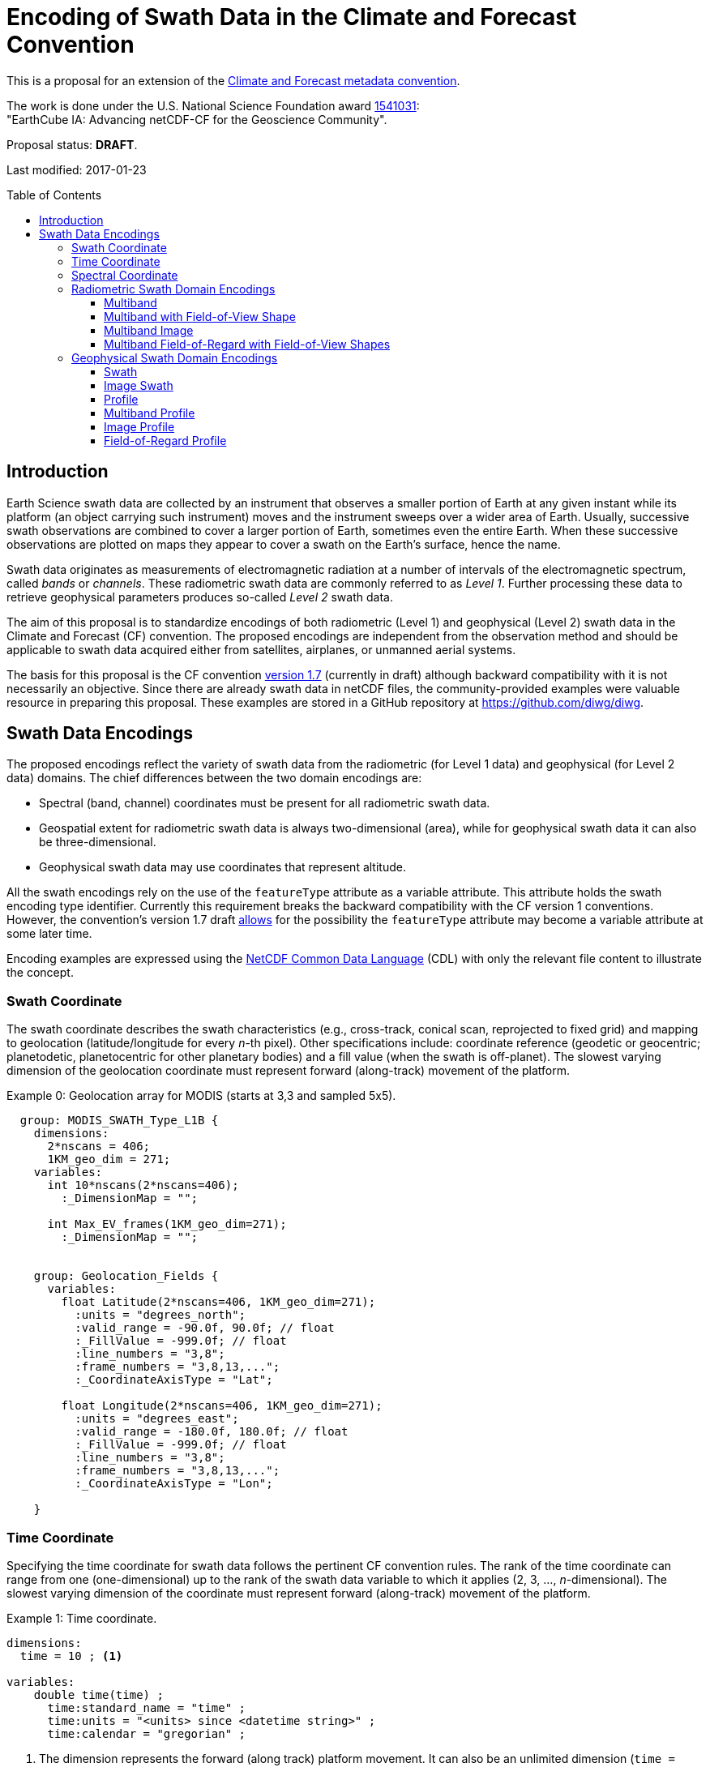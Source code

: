 = Encoding of Swath Data in the Climate and Forecast Convention
:toc: preamble
:toclevels: 4
:icons: font

====
This is a proposal for an extension of the http://cfconventions.org[Climate and Forecast metadata convention].

The work is done under the U.S. National Science Foundation award https://www.nsf.gov/awardsearch/showAward?AWD_ID=1541031[1541031]: +
"EarthCube IA: Advancing netCDF-CF for the Geoscience Community".

Proposal status: *[red]#DRAFT#*.

Last modified: 2017-01-23
====

== Introduction

Earth Science swath data are collected by an instrument that observes a smaller portion of Earth at any given instant while its platform (an object carrying such instrument) moves and the instrument sweeps over a wider area of Earth. Usually, successive swath observations are combined to cover a larger portion of Earth, sometimes even the entire Earth. When these successive observations are plotted on maps they appear to cover a swath on the Earth's surface, hence the name.

Swath data originates as measurements of electromagnetic radiation at a number of intervals of the electromagnetic spectrum, called _bands_ or _channels_. These radiometric swath data are commonly referred to as _Level 1_. Further processing these data to retrieve geophysical parameters produces so-called _Level 2_ swath data.

The aim of this proposal is to standardize encodings of both radiometric (Level 1) and geophysical (Level 2) swath data in the Climate and Forecast (CF) convention. The proposed encodings are independent from the observation method and should be applicable to swath data acquired either from satellites, airplanes, or unmanned aerial systems.

The basis for this proposal is the CF convention http://cfconventions.org/cf-conventions/cf-conventions.html[version 1.7] (currently in draft) although backward compatibility with it is not necessarily an objective. Since there are already swath data in netCDF files, the community-provided examples were valuable resource in preparing this proposal. These examples are stored in a GitHub repository at https://github.com/diwg/diwg.

== Swath Data Encodings

The proposed encodings reflect the variety of swath data from the radiometric (for Level 1 data) and geophysical (for Level 2 data) domains. The chief differences between the two domain encodings are:

* Spectral (band, channel) coordinates must be present for all radiometric swath data.
* Geospatial extent for radiometric swath data is always two-dimensional (area), while for geophysical swath data it can also be three-dimensional.
* Geophysical swath data may use coordinates that represent altitude.

All the swath encodings rely on the use of the `featureType` attribute as a variable attribute. This attribute holds the swath encoding type identifier. Currently this requirement breaks the backward compatibility with the CF version 1 conventions. However, the convention's version 1.7 draft http://cfconventions.org/cf-conventions/cf-conventions.html#_features_and_feature_types[allows] for the possibility the `featureType` attribute may become a variable attribute at some later time.

Encoding examples are expressed using the http://www.unidata.ucar.edu/software/netcdf/netcdf/CDL-Syntax.html#CDL-Syntax[NetCDF Common Data Language] (CDL) with only the relevant file content to illustrate the concept.

=== Swath Coordinate

The swath coordinate describes the swath characteristics (e.g., cross-track, conical scan, reprojected to fixed grid) and mapping to geolocation (latitude/longitude for every _n_-th pixel). Other specifications include: coordinate reference (geodetic or geocentric; planetodetic, planetocentric for other planetary bodies) and a fill value (when the swath is off-planet). The slowest varying dimension of the geolocation coordinate must represent forward (along-track) movement of the platform.

[caption="Example 0: "]
.Geolocation array for MODIS (starts at 3,3 and sampled 5x5).
====
----
  group: MODIS_SWATH_Type_L1B {
    dimensions:
      2*nscans = 406;
      1KM_geo_dim = 271;
    variables:
      int 10*nscans(2*nscans=406);
        :_DimensionMap = "";

      int Max_EV_frames(1KM_geo_dim=271);
        :_DimensionMap = "";


    group: Geolocation_Fields {
      variables:
        float Latitude(2*nscans=406, 1KM_geo_dim=271);
          :units = "degrees_north";
          :valid_range = -90.0f, 90.0f; // float
          :_FillValue = -999.0f; // float
          :line_numbers = "3,8";
          :frame_numbers = "3,8,13,...";
          :_CoordinateAxisType = "Lat";

        float Longitude(2*nscans=406, 1KM_geo_dim=271);
          :units = "degrees_east";
          :valid_range = -180.0f, 180.0f; // float
          :_FillValue = -999.0f; // float
          :line_numbers = "3,8";
          :frame_numbers = "3,8,13,...";
          :_CoordinateAxisType = "Lon";

    }
----

====

=== Time Coordinate

Specifying the time coordinate for swath data follows the pertinent CF convention rules. The rank of the time coordinate can range from one (one-dimensional) up to the rank of the swath data variable to which it applies (2, 3, ..., _n_-dimensional). The slowest varying dimension of the coordinate must represent forward (along-track) movement of the platform.

[caption="Example 1: "]
.Time coordinate.
====
----
dimensions:
  time = 10 ; <1>

variables:
    double time(time) ;
      time:standard_name = "time" ;
      time:units = "<units> since <datetime string>" ;
      time:calendar = "gregorian" ;
----
<1> The dimension represents the forward (along track) platform movement. It can also be an unlimited dimension (`time = UNLIMITED`).
====

TIP: Time coordinates with rank greater than one must be listed in the `coordinates` attribute of their swath data variables.

Some satellite swath data use the International Atomic Time (TAI) which currently is not supported by the CF convention (see this http://mailman.cgd.ucar.edu/pipermail/cf-metadata/2015/058061.html[thread] on the CF mailing list for background). The encoding examples in this proposal use the Gregorian calendar.

=== Spectral Coordinate

Specifying bands (channels) is done with spectral coordinates. Band information can either be numerical (e.g., wavelength, wavenumber, or frequency) or character (contained in a string).

[caption="Example 2: "]
.Numerical spectral coordinate.
====
----
dimensions:
  band = 5 ; <1>

variables:
  float band(band) ; <2>
    band:standard_name = "sensor_band_central_radiation_wavelength" ; <3>
    band:units = "μm" ;
----
<1> Number of bands.
<2> The `band` variable is a coordinate variable.
<3> One of the standard names specifically for numerical band data. The other two names are `sensor_band_central_radiation_wavenumber` and `sensor_band_central_radiation_frequency`.
====

String band information is applicable to cases where bands cannot be differentiated solely numerically, for example, when polarization together with electromagnetic spectrum interval definition has to be combined.

[caption="Example 3: "]
.String band coordinate.
====
For the netCDF classic model:
----
dimensions:
  band_enum = 5 ; <1>
  band_strlen = 10 ; <2>

variables:
  char band(band_enum, band_strlen) ;
    band:standard_name = "sensor_band_identifier" ; <3>
----
<1> Number of bands.
<2> Number of characters of the longest band string identifier.
<3> The standard name specifically for band string identifiers.

For the netCDF extended model (strongly recommended to use):
----
dimensions:
  band_enum = 5 ;

variables:
  string band(band_enum) ;
     band:standard_name = "sensor_band_identifier" ;
----
====

=== Radiometric Swath Domain Encodings

==== Multiband

Multiband swath data are the most common radiometric swath data, collected over an area on the Earth as successive across-track observations at a number of different bands.

[caption="Example 4: "]
.Multiband data with numerical spectral coordinate.
====
----
dimensions:
  time = 120 ;
  scan = 512 ;
  band = 8 ;

variables:
  float band(band) ;
    band:standard_name = "sensor_band_central_radiation_wavelength" ;
    band:units = "μm" ;

  float lat(time, scan) ;
    lat:standard_name = "latitude" ;
    lat:units = "degrees_north" ;

  float lon(time, scan) ;
    lon:standard_name = "longitude" ;
    lon:units = "degrees_east" ;

  double time(time) ;
    time:standard_name = "time" ;
    time:units = "<units> since <datetime string>" ;
    time:calendar = "gregorian" ;

  float swath_data(time, scan, band) ;
    swath_data:featureType = "multibandSwath" ;
    swath_data:coordinates = "lon lat" ;
----
====

Another encoding of the Multiband Swath with string-valued band coordinate because numerical band information may not always be sufficient.

[caption="Example 5: "]
.Multiband data with string spectral coordinate.
====
----
dimensions:
  time = UNLIMITED ;
  scan = 1024 ;
  band_enum = 8 ;

variables:
  string band(band_enum) ;
    band:standard_name = "sensor_band_identifier" ;

  float lat(time, scan) ;
    lat:standard_name = "latitude" ;
    lat:units = "degrees_north" ;

  float lon(time, scan) ;
    lon:standard_name = "longitude" ;
    lon:units = "degrees_east" ;

  double time(time) ;
    time:standard_name = "time" ;
    time:units = "<units> since <datetime string>" ;
    time:calendar = "gregorian" ;

  float swath_data(time, scan, band_enum) ;
    swath_data:featureType = "multibandSwath" ;
    swath_data:coordinates = "lon lat band" ;
----
====

==== Multiband with Field-of-View Shape

Along with the multiband swath data itself, sometimes it may be required to specify the shape of each field-of-view (FOV). The Multiband Swath encoding is extended with additional variables to define field-of-view geospatial extent.

[WARNING]
====
This encoding example is under review and may change in the future.
====

[caption="Example 6: "]
.Multiband data with field-of-view shapes.
====
----
dimensions:
  time = 10 ;
  scan = 512 ;
  band = 5 ;
  waypoints = 4 ;

variables:
  float band(band) ;
    band:standard_name = "sensor_band_central_radiation_wavelength" ;
    band:units = "μm" ;

  float lat(time, scan) ;
    lat:standard_name = "latitude" ;
    lat:units = "degrees_north" ;
    lat:bounds = "lat_bounds" ;

  float lat_bounds(time, scan, waypoints) ;
    lat_bounds:units = "degrees_north" ;

  float lon(time, scan) ;
    lon:standard_name = "longitude" ;
    lon:units = "degrees_east" ;
    lon:bounds = "lon_bounds" ;

  float lon_bounds(time, scan, waypoints) ;
    lon_bounds:units = "degrees_east" ;

  double time(time) ;
    time:standard_name = "time" ;
    time:units = "<units> since <datetime string>" ;
    time:calendar = "gregorian" ;

  float swath_data(time, scan, band) ;
    swath_data:featureType = "multibandSwath" ;
    swath_data:coordinates = "lon lat" ;
----
====

==== Multiband Image

So far the presented encodings are for swath data collected by successive across-track observations. Two-dimensional imaging sensors, such as in digital cameras, can acquire swath data as a multiband image.

[caption="Example 7: "]
.Multiband Image data.
====
----
dimensions:
  time = 1 ;
  nrows = 2048 ; <1>
  ncols = 2048 ; <2>
  band = 10 ;

variables:
  float band(band) ;
    band:standard_name = "sensor_band_central_radiation_wavelength" ;
    band:units = "μm" ;

  float lat(time, nrows, ncols) ;
     lat:standard_name = "latitude" ;
     lat:units = "degrees_north" ;

  float lon(time, nrows, ncols) ;
     lon:standard_name = "longitude" ;
     lon:units = "degrees_east" ;

  double time(time) ;
     time:standard_name = "time" ;
     time:units = "<units> since <datetime string>" ;
     time:calendar = "gregorian" ;

  float swath_data(time, nrows, ncols, band) ;
     swath_data:featureType = "multibandImageSwath" ;
     swath_data:coordinates = "lon lat" ;
----
<1> Number of rows of the two-dimensional imaging sensor.
<2> Number of columns of the two-dimensional imaging sensor.
====

The same encoding is also applicable to swath data from hyperspectral sounding instruments which make observations with their detectors arranged into a grid, typically 2-by-2 or 3-by-3. Such grouping of the field-of-views is referred to as a field-of-regard (FOR). The following example is identical to the previous one except for two dimensions with changed names.

[caption="Example 8: "]
.Multiband Image data for each field-of-regard/field-of-view.
====
----
dimensions:
  time = 50 ;
  FOR = 45 ; <1>
  FOV = 9 ; <2>
  band = 1305 ;

variables:
  float band(band) ;
    band:standard_name = "sensor_band_central_radiation_wavelength" ;
    band:units = "μm" ;

  short FOV(FOV); <3>
    FOV:long_name = "Field-of-view ordinal number" ;

  float lat(time, FOR, FOV) ;
    lat:standard_name = "latitude" ;
    lat:units = "degrees_north" ;

  float lon(time, FOR, FOV) ;
    lon:standard_name = "longitude" ;
    lon:units = "degrees_east" ;

  double time(time) ;
    time:standard_name = "time" ;
    time:units = "<units> since <datetime string>" ;
    time:calendar = "gregorian" ;

  float swath_data(time, FOR, FOV, band) ;
    swath_data:featureType = "multibandImageSwath" ;
    swath_data:coordinates = "lon lat" ;
----
<1> The number of field-of-regards in one across-track scan.
<2> The number of field-of-views within one field-of-regard.
<3> This variable can be left out if there is no need to define a particular ordering of field-of-views within the field-of-regard.
====

An interesting variation in the above encoding would be if the `FOR` and `FOV` dimensions exchanged places in the ordering, e.g. `(time, FOR, FOV, ...)` -> `(time, FOV, FOR, ...)`. The latter ordering corresponds to the spatial arrangement of the FORs and FOVs: FORs match the columns and FOVs match the rows of a two-dimensional imaging sensor. In other words: `FOR` -> `ncols` and `FOV` -> `nrows`.

==== Multiband Field-of-Regard with Field-of-View Shapes

This is an extension on the Multiband Image feature type when the geospatial extent of all field-of-views in each field-of-regard need to be provided.

[WARNING]
====
This encoding example is under review and may change in the future.
====

[caption="Example 9: "]
.title
====
----
dimensions:
  time = 10 ; // option: time = UNLIMITED
  FOR = 30 ;
  band = 1305 ;
  FOV = 9 ;
  waypoints = 8 ;


variables:
  float band(band) ;
    band:standard_name = "sensor_band_central_radiation_wavelength" ;
    band:units = "μm" ;

  float lat(time, FOR, FOV) ;
    lat:standard_name = "latitude" ;
    lat:units = "degrees_north" ;
    lat:bounds = "lat_bounds" ;

  float lat_bounds(time, FOR, FOV, waypoints) ;
    lat_bounds:units = "degrees_north" ;

  float lon(time, FOR, FOV) ;
    lon:standard_name = "longitude" ;
    lon:units = "degrees_east" ;
    lon:bounds = "lon_bounds" ;

  float lon_bounds(time, FOR, FOV, waypoints) ;
    lon_bounds:units = "degrees_east" ;

  double time(time) ;
    time:standard_name = "time" ;
    time:units = "<units> since <datetime string>" ;
    time:calendar = "gregorian" ;

  float swath_data(time, FOR, FOV, band) ;
    swath_data:featureType = "multiBandForSwath" ;
    swath_data:coordinates = "lon lat" ;
----
====

=== Geophysical Swath Domain Encodings

==== Swath

[caption="Example 10: "]
.Swath data.
====
----
dimensions:
  time = 512 ;
  scan = 1024 ;

variables:
  double time(time) ;
    time:standard_name = "time" ;
    time:units = "<units> since <datetime string>" ;
    time:calendar = "gregorian" ;

  float lat(time, scan) ;
    lat:standard_name = "latitude" ;
    lat:units = "degrees_north" ;

  float lon(time, scan) ;
    lon:standard_name = "longitude" ;
    lon:units = "degrees_east" ;

  float swath_data(time, scan) ;
    swath_data:featureType = "swath" ;
    swath_data:coordinates = "lon lat" ;
----
====

For completeness, the example below uses along- and across-track dimensions.

[caption="Example 11: "]
.Swath data utilizing along- and across-track dimensions.
====
----
dimensions:
  atrack = 512 ;
  xtrack = 1024 ;

variables:
  double time(atrack) ;
    time:standard_name = "time" ;
    time:units = "<units> since <datetime string>" ;
    time:calendar = "gregorian" ;

  float lat(atrack, xtrack) ;
    lat:standard_name = "latitude" ;
    lat:units = "degrees_north" ;

  float lon(atrack, xtrack) ;
    lon:standard_name = "longitude" ;
    lon:units = "degrees_east" ;

  float swath_data(atrack, xtrack) ;
    swath_data:featureType = "swath" ;
    swath_data:coordinates = "time lon lat" ;
----
====

==== Image Swath

This is the geophysical analog of the Multiband Image Swath feature type.

[caption="Example 12: "]
.Image Swath data.
====
----
dimensions:
  time = 1 ;
  nrows = 1024 ;
  ncols = 3600 ;

variables:
  float lat(time, nrows, ncols) ;
     lat:standard_name = "latitude" ;
     lat:units = "degrees_north" ;

  float lon(time, nrows, ncols) ;
     lon:standard_name = "longitude" ;
     lon:units = "degrees_east" ;

  double time(time) ;
     time:standard_name = "time" ;
     time:units = "<units> since <datetime string>" ;
     time:calendar = "gregorian" ;

  float swath_data(time, nrows, ncols) ;
     swath_data:featureType = "imageSwath" ;
     swath_data:coordinates = "lon lat" ;
----
====

[caption="Example 13: "]
.The version of this feature type for each field-of-regard/field-of-view.
====
----
dimensions:
  time = UNLIMITED ;
  FOR = 30 ;
  FOV = 9 ;

variables:
  double time(time) ;
    time:standard_name = "time" ;
    time:units = "<units> since <datetime string>" ;
    time:calendar = "gregorian" ;

  float lat(time, FOR, FOV) ;
    lat:standard_name = "latitude" ;
    lat:units = "degrees_north" ;

  float lon(time, FOR, FOV) ;
    lon:standard_name = "longitude" ;
    lon:units = "degrees_east" ;

  float swath_data(time, FOR, FOV) ;
    swath_data:featureType = "imageSwath" ;
    swath_data:coordinates = "lon lat" ;
----
====

==== Profile

This feature type consists of the Swath with an altitude coordinate. All types of altitude coordinates are allowed.

[caption="Example 14: "]
.Profile data.
====
----
dimensions:
  time = UNLIMITED ;
  scan = 512 ;
  press = 15 ;


variables:
  float press(press) ;
    press:standard_name = "air_pressure" ;
    press:units = "Pa" ;
    press:positive = "up" ;

  float lat(time, scan) ;
    lat:standard_name = "latitude" ;
    lat:units = "degrees_north" ;

  float lon(time, scan) ;
    lon:standard_name = "longitude" ;
    lon:units = "degrees_east" ;

  double time(time) ;
    time:standard_name = "time" ;
    time:units = "<units> since <datetime string>" ;
    time:calendar = "gregorian" ;

  float swath_data(time, scan, press) ;
    swath_data:featureType = "profileSwath" ;
    swath_data:coordinates = "lon lat" ;
----
====

[caption="Example 15: "]
.Profile data utilizing along- and across-track dimensions.
====
----
dimensions:
  atrack = 512 ;
  xtrack = 1024 ;
  press = 15 ;

variables:
float press(press) ;
  press:standard_name = "air_pressure" ;
  press:units = "Pa" ;
  press:positive = "up" ;

  double time(atrack) ;
    time:standard_name = "time" ;
    time:units = "<units> since <datetime string>" ;
    time:calendar = "gregorian" ;

  float lat(atrack, xtrack) ;
    lat:standard_name = "latitude" ;
    lat:units = "degrees_north" ;

  float lon(atrack, xtrack) ;
    lon:standard_name = "longitude" ;
    lon:units = "degrees_east" ;

  float swath_data(atrack, xtrack, pres) ;
    swath_data:featureType = "profileSwath" ;
    swath_data:coordinates = "time lon lat" ;
----
====

==== Multiband Profile

[caption="Example 16: "]
.Multiband Profile data.
====
----
dimensions:
  time = UNLIMITED ;
  scan = 512 ;
  band = 5 ;
  press = 15 ;

variables:
  float band(band) ;
    band:standard_name = "sensor_band_central_radiation_wavenumber" ;
    band:units = "cm-1" ;

  float press(press) ;
    press:standard_name = "air_pressure" ;
    press:units = "Pa" ;
    press:positive = "up" ;

  float lat(time, scan) ;
    lat:standard_name = "latitude" ;
    lat:units = "degrees_north" ;

  float lon(time, scan) ;
    lon:standard_name = "longitude" ;
    lon:units = "degrees_east" ;

  double time(time) ;
    time:standard_name = "time" ;
    time:units = "<units> since <datetime string>" ;
    time:calendar = "gregorian" ;

  float swath_data(time, scan, press, band) ;
    swath_data:featureType = "multibandProfileSwath" ;
    swath_data:coordinates = "lon lat" ;
----
====

==== Image Profile

Adding an altitude coordinate to the Image Swath feature type makes this one.

[caption="Example 17: "]
.Image Profile data.
====
----
dimensions:
  time = 1 ;
  nrows = 1024 ;
  ncols = 3600 ;
  pres = 100 ;

variables:
float press(press) ;
  press:standard_name = "air_pressure" ;
  press:units = "Pa" ;
  press:positive = "up" ;

  float lat(time, nrows, ncols) ;
     lat:standard_name = "latitude" ;
     lat:units = "degrees_north" ;

  float lon(time, nrows, ncols) ;
     lon:standard_name = "longitude" ;
     lon:units = "degrees_east" ;

  double time(time) ;
     time:standard_name = "time" ;
     time:units = "<units> since <datetime string>" ;
     time:calendar = "gregorian" ;

  float swath_data(time, nrows, ncols, pres) ;
     swath_data:featureType = "imageProfileSwath" ;
     swath_data:coordinates = "lon lat" ;
----
====

As in the few previous encoding examples, assuming that `nrows` represents field-of-regards and `ncols` represents field-of-views, this feature type can be used for storing profiles from hyperspectral sounders for each field-of-view.

==== Field-of-Regard Profile

There are two more ways how to encode swath data from field-of-views and field-of-regards. The differing features of these encodings are:

* How much latitude/longitude data is provided: for all field-of-views in each field-of-regard, or just for each field-of-regard as a whole.
* A two-dimensional layout of field-of-views within the field-of-regard.

[caption="Example 18: "]
.Field-of-Regard Profile data with latitude and longitude data for all field-of-views in each field-of-regard.
====
----
dimensions:
  time = 10 ;
  FOR = 30 ; <1>
  press = 15 ;
  FOV_atrack = 3 ; <2>
  FOV_xtrack = 3 ; <3>

variables:
  float press(press) ;
    press:standard_name = "air_pressure" ;
    press:units = "Pa" ;
    press:positive = "up" ;

  float lat(time, FOR, FOV_atrack, FOV_xtrack) ; <4>
    lat:standard_name = "latitude" ;
    lat:units = "degrees_north" ;

  float lon(time, FOR, FOV_atrack, FOV_xtrack) ; <4>
    lon:standard_name = "longitude" ;
    lon:units = "degrees_east" ;

  double time(time) ;
    time:standard_name = "time" ;
    time:units = "<units> since <datetime string>" ;
    time:calendar = "gregorian" ;

  float swath_data(time, FOR, FOV_atrack, FOV_xtrack, press) ;
    swath_data:featureType = "FORProfileSwath" ;
    swath_data:coordinates = "lon lat" ;
----
<1> Number of field-of-regards in one across-track scan.
<2> Along-track (_row_) dimension of the field-of-view _matrix_.
<3> Across-track (_column_) dimension of the field-of-view _matrix_.
<4> Latitude and longitude for all field-of-views in the field-of-regard.
====

[caption="Example 19: "]
.Field-of-Regard Profile data with latitude and longitude data for each field-of-regard as a whole.
====
----
dimensions:
  time = 10 ;
  FOR = 30 ;
  press = 15 ;
  FOV_atrack = 3 ;
  FOV_xtrack = 3 ;

variables:
  short FOV_atrack(FOV_atrack): <1>
    FOV_atrack:long_name = "Field-of-view along track ordinal number" ;

  short FOV_xtrack(FOV_xtrack): <1>
    FOV_xtrack:long_name = "Field-of-view across track ordinal number" ;

  float press(press) ;
    press:standard_name = "air_pressure" ;
    press:units = "Pa" ;
    press:positive = "up" ;

  float lat(time, FOR) ;
    lat:standard_name = "latitude" ;
    lat:units = "degrees_north" ;

  float lon(time, FOR) ;
    lon:standard_name = "longitude" ;
    lon:units = "degrees_east" ;

  double time(time) ;
    time:standard_name = "time" ;
    time:units = "<units> since <datetime string>" ;
    time:calendar = "gregorian" ;

  float swath_data(time, FOR, FOV_atrack, FOV_xtrack, press) ;
    swath_data:featureType = "FORProfileSwath" ;
    swath_data:coordinates = "lon lat" ;
----
<1> `FOV_atrack` and `FOV_xtrack` are coordinates now compared to the previous example because the `lat` and `lon` auxiliary coordinates do not depend on them.
====
